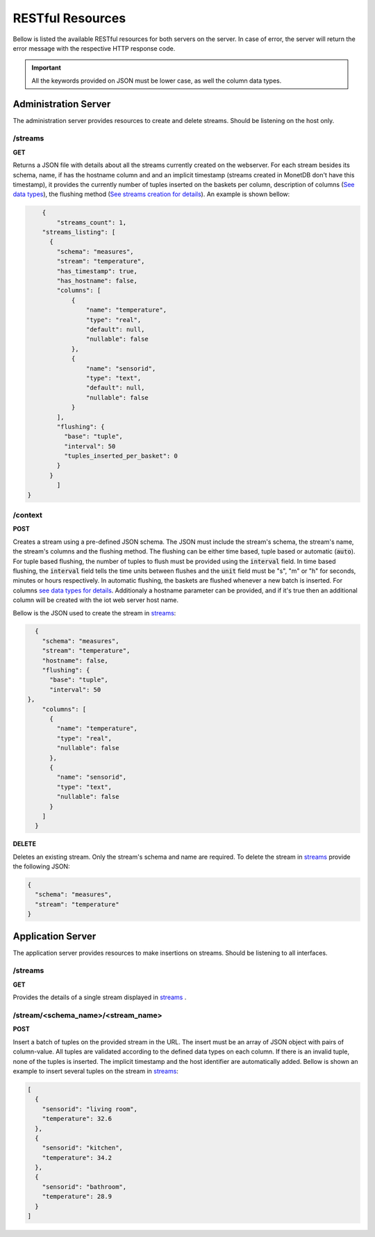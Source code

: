 .. _restful_resources:

*****************
RESTful Resources
*****************

Bellow is listed the available RESTful resources for both servers on the server. In case of error, the server will return the error message with the respective HTTP response code.

.. important:: All the keywords provided on JSON must be lower case, as well the column data types.

Administration Server
=====================

The administration server provides resources to create and delete streams. Should be listening on the host only.

.. _streams:

/streams
--------

**GET**

Returns a JSON file with details about all the streams currently created on the webserver. For each stream besides its schema, name, if has the hostname column and and an implicit timestamp (streams created in MonetDB don't have this timestamp), it provides the currently number of tuples inserted on the baskets per column, description of columns (`See data types <streams_data_types.html#data_types>`__), the flushing method (`See streams creation for details <streams_creation.html#creating_streams>`__). An example is shown bellow:

.. code-block:: json

	{
	    "streams_count": 1,
        "streams_listing": [
          {
            "schema": "measures",
            "stream": "temperature",
            "has_timestamp": true,
            "has_hostname": false,
            "columns": [
                {
                    "name": "temperature",
                    "type": "real",
                    "default": null,
                    "nullable": false
                },
                {
                    "name": "sensorid",
                    "type": "text",
                    "default": null,
                    "nullable": false
                }
            ],
            "flushing": {
              "base": "tuple",
              "interval": 50
              "tuples_inserted_per_basket": 0
            }
          }
	    ]
    }

/context
--------

**POST**

Creates a stream using a pre-defined JSON schema. The JSON must include the stream's schema, the stream's name, the stream's columns and the flushing method. The flushing can be either time based, tuple based or automatic (:code:`auto`). For tuple based flushing, the number of tuples to flush must be provided using the :code:`interval` field. In time based flushing, the :code:`interval` field tells the time units between flushes and the :code:`unit` field must be "s", "m" or "h" for seconds, minutes or hours respectively. In automatic flushing, the baskets are flushed whenever a new batch is inserted. For columns `see data types for details <streams_data_types.html#data_types>`__. Additionaly a hostname parameter can be provided, and if it's true then an additional column will be created with the iot web server host name.

Bellow is the JSON used to create the stream in streams_:

.. code-block:: json

	{
	  "schema": "measures",
	  "stream": "temperature",
	  "hostname": false,
	  "flushing": {
	    "base": "tuple",
	    "interval": 50
      },
	  "columns": [
	    {
	      "name": "temperature",
	      "type": "real",
	      "nullable": false
	    },
	    {
	      "name": "sensorid",
	      "type": "text",
	      "nullable": false
	    }
	  ]
	}

**DELETE**

Deletes an existing stream. Only the stream's schema and name are required. To delete the stream in streams_ provide the following JSON:

.. code-block:: json

	{
	  "schema": "measures",
	  "stream": "temperature"
	}

Application Server
==================

The application server provides resources to make insertions on streams. Should be listening to all interfaces.

/streams
--------

**GET**

Provides the details of a single stream displayed in streams_ .

/stream/<schema_name>/<stream_name>
-----------------------------------

**POST**

Insert a batch of tuples on the provided stream in the URL. The insert must be an array of JSON object with pairs of column-value. All tuples are validated according to the defined data types on each column. If there is an invalid tuple, none of the tuples is inserted. The implicit timestamp and the host identifier are automatically added. Bellow is shown an example to insert several tuples on the stream in streams_:

.. code-block:: json

	[
	  {
	    "sensorid": "living room",
	    "temperature": 32.6
	  },
	  {
	    "sensorid": "kitchen",
	    "temperature": 34.2
	  },
	  {
	    "sensorid": "bathroom",
	    "temperature": 28.9
	  }
	]
